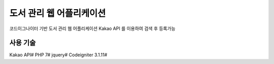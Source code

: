 ###################
도서 관리 웹 어플리케이션
###################

코드이그나이터 기반 도서 관리 웹 어플리케이션
Kakao API 를 이용하여 검색 후 등록가능

*******************
사용 기술
*******************
Kakao API#
PHP 7#
jquery#
Codeigniter 3.1.11#
